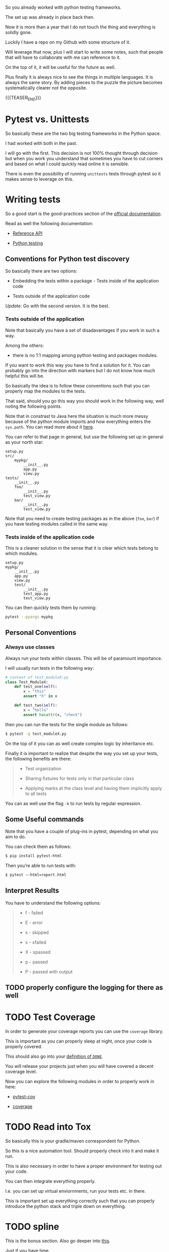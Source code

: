 #+BEGIN_COMMENT
.. title: Python Testing
.. slug: python-testing
.. date: 2022-05-12 13:35:32 UTC+02:00
.. tags: testing, software-engineering, Python
.. category: 
.. link: 
.. description: 
.. type: text

#+END_COMMENT

So you already worked with python testing frameworks.

The set up was already in place back then.

Now it is more than a year that I do not touch the thing and
everything is solidly gone.

Luckily I have a repo on my Github with some structure of it.

Will leverage that now, plus I will start to write some notes, such
that people that will have to collaborate with me can reference to
it.

On the top of it, it will be useful for the future as well.

Plus finally it is always nice to see the things in multiple
languages. It is always the same story. By adding pieces to the puzzle
the picture becomes systematically clearer not the opposite. 

{{{TEASER_END}}}

* Pytest vs. Unittests

  So basically these are the two big testing frameworks in the Python
  space.

  I had worked with both in the past. 

  I will go with the first. This decision is not 100% thought through
  decision but when you work you understand that sometimes you have to
  cut corners and based on what I could quickly read online it is
  sensible.

  There is even the possibility of running =unittests= tests through
  pytest so it makes sense to leverage on this. 

* Writing tests

  So a good start is the good-practices section of the [[https://docs.pytest.org/en/6.2.x/goodpractices.html][official
  documentation]].

  Read as well the following documentation:

  - [[https://docs.pytest.org/en/6.2.x/reference.html][Reference API]]

  - [[https://realpython.com/pytest-python-testing/][Python testing]] 
  
** Conventions for Python test discovery

   So basically there are two options:

   - Embedding the tests within a package - Tests inside of the
     application code

   - Tests outside of the application code

   /Update:/ Go with the second version. It is the best. 

*** Tests outside of the application

    Note that basically you have a set of disadavantages if you work
    in such a way.

    Among the others:
       
    - there is no 1:1 mapping among python testing and packages
      modules.

    If you want to work this way you have to find a solution for it.
    You can probably go into the direction with markers but I do
    not know how much helpful this will be.

    So basically the idea is to follow these conventions such that you
    can properly map the modules to the tests.

    That said, should you go this way you should work in the following
    way, well noting the following points.

    Note that in constrast to Java here the situation is much more
    messy because of the python module imports and how everything
    enters the =sys.path=. You can read more about it [[https://docs.pytest.org/en/6.2.x/pythonpath.html#import-modes][here]].

    You can refer to that page in general, but use the following set up
    in general as your north star:

    #+begin_src 
setup.py
src/
    mypkg/
        __init__.py
        app.py
        view.py
tests/
    __init__.py
    foo/
        __init__.py
        test_view.py
    bar/
        __init__.py
        test_view.py
    #+end_src

    Note that you need to create testing packages as in the above
    (=foo=, =bar=) if you have testing modules called in the same way.

*** Tests inside of the application code

    This is a cleaner solution in the sense that it is clear which
    tests belong to which modules.

    #+begin_src 
setup.py
mypkg/
    __init__.py
    app.py
    view.py
    test/
        __init__.py
        test_app.py
        test_view.py
    #+end_src

    You can then quickly tests them by running:

    #+begin_src sh
    pytest --pyargs mypkg
    #+end_src

    

** Personal Conventions

*** Always use classes

    Always run your tests within classes. This will be of paramount
    importance.

    I will usually run tests in the following way:

    #+BEGIN_SRC python
# content of test_moduleX.py
class Test_ModuleX:
    def test_one(self):
        x = "this"
        assert "h" in x

    def test_two(self):
        x = "hello"
        assert hasattr(x, "check")
    #+END_SRC

    then you can run the tests for the single module as follows:

    #+begin_src sh
   $ pytest -q test_moduleX.py
    #+end_src

    On the top of it you can as well create complex logic by
    inheritance etc.

    Finally it is important to realize that despite the way you set up
    your tests, the following benefits are there:

    #+begin_quote
    - Test organization

    - Sharing fixtures for tests only in that particular class

    - Applying marks at the class level and having them implicitly
      apply to all tests
    #+end_quote

    You can as well use the flag =-k= to run tests by regular
    expression.


** Some Useful commands

   Note that you have a couple of plug-ins in pytest, depending on
   what you aim to do.

   You can check them as follows:

   #+begin_src sh
   $ pip install pytest-html
   #+end_src

   Then you’re able to run tests with:

   #+begin_src sh
   $ pytest –-html=report.html
   #+end_src
   

** Interpret Results
   
   You have to understand the following options:

   #+begin_quote
- f - failed

- E - error

- s - skipped

- x - xfailed

- X - xpassed

- p - passed

- P - passed with output
   #+end_quote


** TODO properly configure the logging for there as well

* TODO Test Coverage

  In order to generate your coverage reports you can use the
  =coverage= library.

  This is important as you can properly sleep at night, once your code
  is properly covered.

  This should also go into your [[https://www.scrum.org/resources/blog/done-understanding-definition-done?gclid=Cj0KCQjw4PKTBhD8ARIsAHChzRIlof8n0e1pwXTQ-QBKWB56BuHONmIqLLL99zyOrJBa57FCg3heLUUaAgkIEALw_wcB][definition of =DONE=]].

  You will release your projects just when you will have covered a
  decent coverage level.

  Now you can explore the following modules in order to properly work
  in here:

  - [[https://pytest-cov.readthedocs.io/en/latest/][pytest-cov]]

  - [[https://coverage.readthedocs.io/en/6.3.2/][coverage]]
  
* TODO Read into Tox

  So basically this is your gradle/maven correspondent for Python.

  So this is a nice automation tool. Should properly check into it and
  make it run.

  This is also necessary in order to have a proper environment for
  testing out your code.

  You can then integrate everything properly.

  I.e. you can set up virtual enviornments, run your tests etc. in
  there.

  This is important set up everything correctly such that you can
  properly introduce the python stack and triple down on everything.

* TODO spline

  This is the bonus section. Also go deeper into [[https://spline.readthedocs.io/en/latest/example.html][this]].

  Just if you have time. 

  I think this is an interesting project.

  I would need more time to properly check into this.

  Unfortunaltely in my current position I have no time to really go
  out there and explore and push the boundaries.

  It is already a miracle keeping the boat afloat and modernizing it
  to the /current sate/ of the technologies. 
